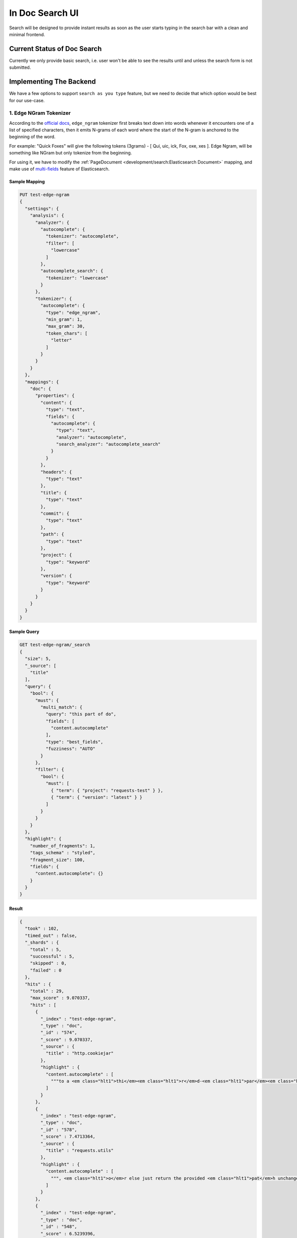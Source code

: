 In Doc Search UI
================

Search will be designed to provide instant results as soon as the user starts
typing in the search bar with a clean and minimal frontend.


Current Status of Doc Search
----------------------------

Currently we only provide basic search, i.e. user won't be able to see the results
until and unless the search form is not submitted.


Implementing The Backend
------------------------

We have a few options to support ``search as you type`` feature,
but we need to decide that which option would be best for our use-case.


1. Edge NGram Tokenizer
+++++++++++++++++++++++

According to the `official docs`_, ``edge_ngram`` tokenizer first breaks text down into words
whenever it encounters one of a list of specified characters,
then it emits N-grams of each word where the start of the N-gram is anchored to the beginning of the word.

For example: "Quick Foxes" will give the following tokens (3grams) - [ Qui, uic, ick, Fox, oxe, xes ].
Edge Ngram, will be something like NGram but only tokenize from the beginning.

For using it, we have to modify the :ref:`PageDocument <development/search:Elasticsearch Document>` mapping,
and make use of `multi-fields`_ feature of Elasticsearch.


Sample Mapping
~~~~~~~~~~~~~~

.. code::

  PUT test-edge-ngram
  {
    "settings": {
      "analysis": {
        "analyzer": {
          "autocomplete": {
            "tokenizer": "autocomplete",
            "filter": [
              "lowercase"
            ]
          },
          "autocomplete_search": {
            "tokenizer": "lowercase"
          }
        },
        "tokenizer": {
          "autocomplete": {
            "type": "edge_ngram",
            "min_gram": 1,
            "max_gram": 30,
            "token_chars": [
              "letter"
            ]
          }
        }
      }
    },
    "mappings": {
      "doc": {
        "properties": {
          "content": {
            "type": "text",
            "fields": {
              "autocomplete": {
                "type": "text",
                "analyzer": "autocomplete",
                "search_analyzer": "autocomplete_search"
              }
            }
          },
          "headers": {
            "type": "text"
          },
          "title": {
            "type": "text"
          },
          "commit": {
            "type": "text"
          },
          "path": {
            "type": "text"
          },
          "project": {
            "type": "keyword"
          },
          "version": {
            "type": "keyword"
          }
        }
      }
    }
  }


Sample Query
~~~~~~~~~~~~

.. code::

  GET test-edge-ngram/_search
  {
    "size": 5,
    "_source": [
      "title"
    ],
    "query": {
      "bool": {
        "must": {
          "multi_match": {
            "query": "this part of do",
            "fields": [
              "content.autocomplete"
            ],
            "type": "best_fields",
            "fuzziness": "AUTO"
          }
        },
        "filter": {
          "bool": {
            "must": [
              { "term": { "project": "requests-test" } },
              { "term": { "version": "latest" } }
            ]
          }
        }
      }
    },
    "highlight": {
      "number_of_fragments": 1,
      "tags_schema" : "styled",
      "fragment_size": 100,
      "fields": {
        "content.autocomplete": {}
      }
    }
  }


Result
~~~~~~

.. code::

  {
    "took" : 102,
    "timed_out" : false,
    "_shards" : {
      "total" : 5,
      "successful" : 5,
      "skipped" : 0,
      "failed" : 0
    },
    "hits" : {
      "total" : 29,
      "max_score" : 9.070337,
      "hits" : [
        {
          "_index" : "test-edge-ngram",
          "_type" : "doc",
          "_id" : "574",
          "_score" : 9.070337,
          "_source" : {
            "title" : "http.cookiejar"
          },
          "highlight" : {
            "content.autocomplete" : [
              """to a <em class="hlt1">thi</em><em class="hlt1">r</em>d-<em class="hlt1">par</em><em class="hlt1">t</em><em class="hlt1">y</em> host if its request- host U does not domain-match the reach R <em class="hlt1">o</em>f the request-host <em class="hlt1">O</em>"""
            ]
          }
        },
        {
          "_index" : "test-edge-ngram",
          "_type" : "doc",
          "_id" : "578",
          "_score" : 7.4713364,
          "_source" : {
            "title" : "requests.utils"
          },
          "highlight" : {
            "content.autocomplete" : [
              """, <em class="hlt1">o</em>r else just return the provided <em class="hlt1">pat</em>h unchanged. """ if <em class="hlt1">o</em>s.<em class="hlt1">pat</em>h.exists(<em class="hlt1">pat</em>h): # <em class="hlt1">thi</em><em class="hlt1">s</em> is already a valid"""
            ]
          }
        },
        {
          "_index" : "test-edge-ngram",
          "_type" : "doc",
          "_id" : "548",
          "_score" : 6.5239396,
          "_source" : {
            "title" : "Advanced Usage"
          },
          "highlight" : {
            "content.autocomplete" : [
              """<em class="hlt1">Thi</em><em class="hlt1">s</em> is an <em class="hlt1">o</em>ptional feature that requires that additional <em class="hlt1">thi</em><em class="hlt1">r</em>d-<em class="hlt1">par</em><em class="hlt1">t</em><em class="hlt1">y</em> libraries be installed before use"""
            ]
          }
        },
        {
          "_index" : "test-edge-ngram",
          "_type" : "doc",
          "_id" : "509",
          "_score" : 5.9043593,
          "_source" : {
            "title" : "Requests: HTTP for Humans™"
          },
          "highlight" : {
            "content.autocomplete" : [
              """a specific function, class, <em class="hlt1">o</em>r method, <em class="hlt1">thi</em><em class="hlt1">s</em> <em class="hlt1">par</em><em class="hlt1">t</em> <em class="hlt1">o</em>f the documentation is for you."""
            ]
          }
        },
        {
          "_index" : "test-edge-ngram",
          "_type" : "doc",
          "_id" : "583",
          "_score" : 5.8317156,
          "_source" : {
            "title" : "requests.sessions"
          },
          "highlight" : {
            "content.autocomplete" : [
              """cookies set <em class="hlt1">o</em>n <em class="hlt1">thi</em><em class="hlt1">s</em> #: session."""
            ]
          }
        }
      ]
    }
  }


Conclusion
~~~~~~~~~~

After experimenting with many different sample queries,
it can be said that edge-ngrams are effective when it comes to ``search as you type`` feature.

It comes with its own set of pros and cons which are described below:

* Pros:

  * More effective than `Completion Suggester`_ when it comes to autocompleting
    words that can appear in any order.
  * It is considerable fast because most of the work is being done at index time,
    hence the time taken for autocompletion is reduced.

* Cons:

  * Need to modify existing mapping to implement it.
  * Need to configure manually as default settings of ``edge-ngrams`` tokenizer
    are almost entirely useless.
  * Different tokenizers are to be used when indexing/reindexing and when searching,
    but it can be specified at the indexing time.
  * Some results are not very good and lead to bad user experience.
  * Requires greater disk space. In development environment,
    `page_index` was of size 3.9 MB and `test-edge-ngram` index was of 9.6 MB,
    both containing the same number of documents.


2. Completion Suggester
+++++++++++++++++++++++

.. _Completion Suggester: https://www.elastic.co/guide/en/elasticsearch/reference/current/search-suggesters-completion.html
.. _official docs: https://www.elastic.co/guide/en/elasticsearch/reference/current/analysis-edgengram-tokenizer.html
.. _multi-fields: https://www.elastic.co/guide/en/elasticsearch/reference/current/multi-fields.html
